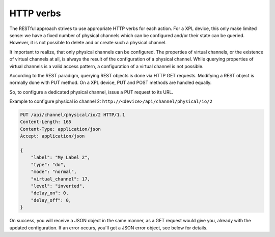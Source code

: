 HTTP verbs
==========

The RESTful approach strives to use appropriate HTTP verbs for each action. For a
XPL device, this only make limited sense: we have a fixed number of physical
channels which can be configured and/or their state can be queried. However, it is
not possible to delete and or create such a physical channel.

It important to realize, that only physical channels can be configured. The properties
of virtual channels, or the existence of virtual channels at all, is always the
result of the configuration of a physical channel.
While querying properties of virtual channels is a valid access pattern, a
configuration of a virtual channel is not possible.

According to the REST paradigm, querying REST objects is done via HTTP GET requests.
Modifying a REST object is normally done with PUT method. On a XPL device,
PUT and POST methods are handled equally.

So, to configure a dedicated physical channel, issue a PUT request to its URL.

Example to configure physical io channel 2: ``http://<device>/api/channel/physical/io/2``

.. code-block:: none

    PUT /api/channel/physical/io/2 HTTP/1.1
    Content-Length: 165
    Content-Type: application/json
    Accept: application/json
    
    {
        "label": "My Label 2",
        "type": "do",
        "mode": "normal",
        "virtual_channel": 17,
        "level": "inverted",
        "delay_on": 0,
        "delay_off": 0,
    }

On success, you will receive a JSON object in the same manner, as a GET request would give you, already
with the updated configuration. If an error occurs, you'll get a JSON error object, see below for details.
